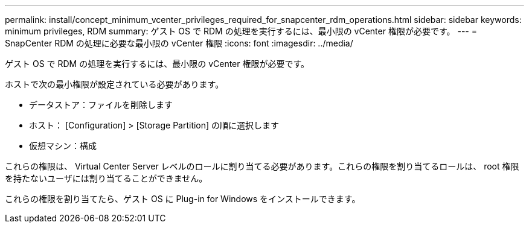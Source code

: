 ---
permalink: install/concept_minimum_vcenter_privileges_required_for_snapcenter_rdm_operations.html 
sidebar: sidebar 
keywords: minimum privileges, RDM 
summary: ゲスト OS で RDM の処理を実行するには、最小限の vCenter 権限が必要です。 
---
= SnapCenter RDM の処理に必要な最小限の vCenter 権限
:icons: font
:imagesdir: ../media/


[role="lead"]
ゲスト OS で RDM の処理を実行するには、最小限の vCenter 権限が必要です。

ホストで次の最小権限が設定されている必要があります。

* データストア：ファイルを削除します
* ホスト： [Configuration] > [Storage Partition] の順に選択します
* 仮想マシン：構成


これらの権限は、 Virtual Center Server レベルのロールに割り当てる必要があります。これらの権限を割り当てるロールは、 root 権限を持たないユーザには割り当てることができません。

これらの権限を割り当てたら、ゲスト OS に Plug-in for Windows をインストールできます。
